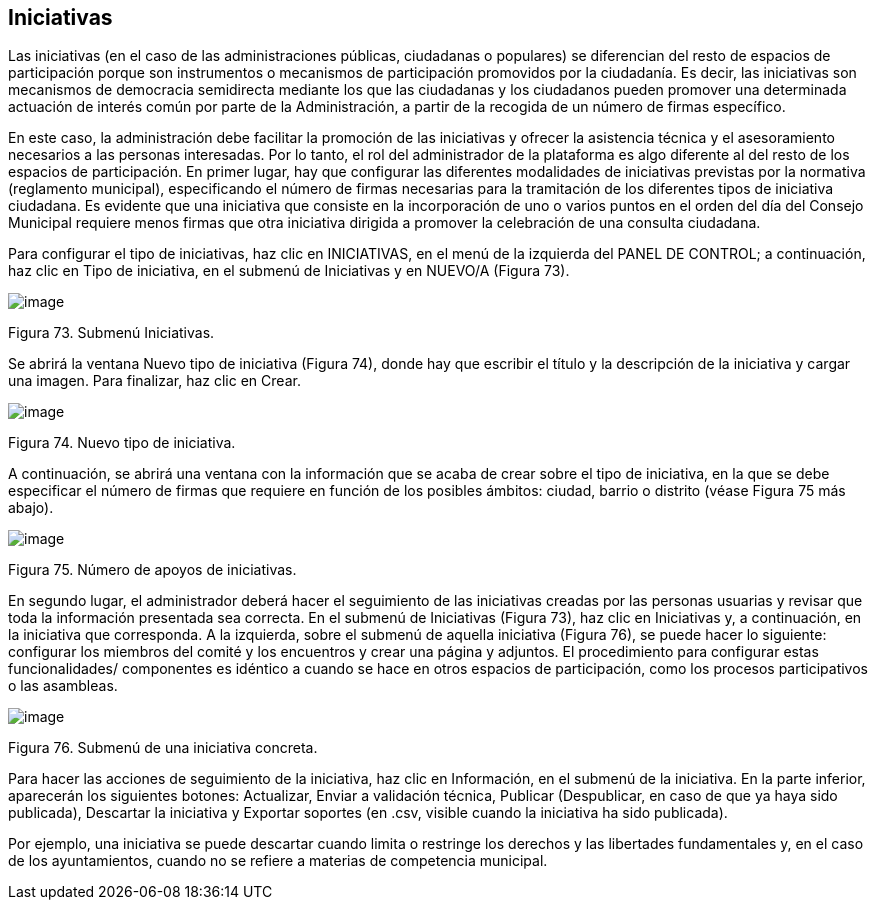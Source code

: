 [[h.n6hsqx6ppdk]]
[[h.3jtnz0s]]
== Iniciativas

Las iniciativas (en el caso de las administraciones públicas, ciudadanas o populares) se diferencian del resto de espacios de participación porque son instrumentos o mecanismos de participación promovidos por la ciudadanía. Es decir, las iniciativas son mecanismos de democracia semidirecta mediante los que las ciudadanas y los ciudadanos pueden promover una determinada actuación de interés común por parte de la Administración, a partir de la recogida de un número de firmas específico.

En este caso, la administración debe facilitar la promoción de las iniciativas y ofrecer la asistencia técnica y el asesoramiento necesarios a las personas interesadas. Por lo tanto, el rol del administrador de la plataforma es algo diferente al del resto de los espacios de participación. En primer lugar, hay que configurar las diferentes modalidades de iniciativas previstas por la normativa (reglamento municipal), especificando el número de firmas necesarias para la tramitación de los diferentes tipos de iniciativa ciudadana. Es evidente que una iniciativa que consiste en la incorporación de uno o varios puntos en el orden del día del Consejo Municipal requiere menos firmas que otra iniciativa dirigida a promover la celebración de una consulta ciudadana.

Para configurar el tipo de iniciativas, haz clic en INICIATIVAS, en el menú de la izquierda del PANEL DE CONTROL; a continuación, haz clic en Tipo de iniciativa, en el submenú de Iniciativas y en NUEVO/A (Figura 73).

image:images/image37.png[image]

Figura 73. Submenú Iniciativas.

Se abrirá la ventana Nuevo tipo de iniciativa (Figura 74), donde hay que escribir el título y la descripción de la iniciativa y cargar una imagen. Para finalizar, haz clic en Crear.

image:images/image75.png[image]

Figura 74. Nuevo tipo de iniciativa.

A continuación, se abrirá una ventana con la información que se acaba de crear sobre el tipo de iniciativa, en la que se debe especificar el número de firmas que requiere en función de los posibles ámbitos: ciudad, barrio o distrito (véase Figura 75 más abajo).

image:images/image66.png[image]

Figura 75. Número de apoyos de iniciativas.

En segundo lugar, el administrador deberá hacer el seguimiento de las iniciativas creadas por las personas usuarias y revisar que toda la información presentada sea correcta. En el submenú de Iniciativas (Figura 73), haz clic en Iniciativas y, a continuación, en la iniciativa que corresponda. A la izquierda, sobre el submenú de aquella iniciativa (Figura 76), se puede hacer lo siguiente: configurar los miembros del comité y los encuentros y crear una página y adjuntos. El procedimiento para configurar estas funcionalidades/ componentes es idéntico a cuando se hace en otros espacios de participación, como los procesos participativos o las asambleas.

[[h.1d96cc0]]
image:images/image3.png[image]

Figura 76. Submenú de una iniciativa concreta.

Para hacer las acciones de seguimiento de la iniciativa, haz clic en Información, en el submenú de la iniciativa. En la parte inferior, aparecerán los siguientes botones: Actualizar, Enviar a validación técnica, Publicar (Despublicar, en caso de que ya haya sido publicada), Descartar la iniciativa y Exportar soportes (en .csv, visible cuando la iniciativa ha sido publicada).

Por ejemplo, una iniciativa se puede descartar cuando limita o restringe los derechos y las libertades fundamentales y, en el caso de los ayuntamientos, cuando no se refiere a materias de competencia municipal.
